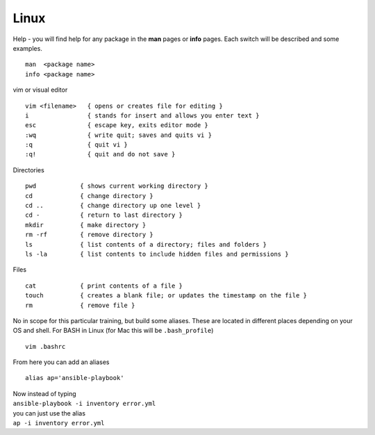 Linux
======

.. centered::  Some useful Linux commands

Help - you will find help for any package in the **man** pages or **info** pages. Each switch will be described and some examples. 

::

   man  <package name>
   info <package name>


vim or visual editor

::

  vim <filename>   { opens or creates file for editing }
  i                { stands for insert and allows you enter text }
  esc              { escape key, exits editor mode }
  :wq              { write quit; saves and quits vi }
  :q               { quit vi }
  :q!              { quit and do not save }

Directories

::

  pwd            { shows current working directory }
  cd             { change directory }
  cd ..          { change directory up one level }
  cd -           { return to last directory }
  mkdir          { make directory }
  rm -rf         { remove directory }
  ls             { list contents of a directory; files and folders }
  ls -la         { list contents to include hidden files and permissions }

Files

::

  cat            { print contents of a file }
  touch          { creates a blank file; or updates the timestamp on the file } 
  rm             { remove file }

No in scope for this particular training, but build some aliases. These are located in different places depending on your OS and shell. For BASH in Linux (for Mac this will be ``.bash_profile``)
::

    vim .bashrc

From here you can add an aliases
::

    alias ap='ansible-playbook'
| Now instead of typing 
| ``ansible-playbook -i inventory error.yml`` 
| you can just use the alias 
| ``ap -i inventory error.yml``